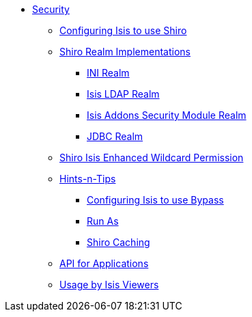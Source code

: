 * xref:about.adoc[Security]


** xref:configuring-isis-to-use-shiro.adoc[Configuring Isis to use Shiro]


** xref:shiro-realm-implementations.adoc[Shiro Realm Implementations]
*** xref:shiro-realm-implementations/ini-realm.adoc[INI Realm]
*** xref:shiro-realm-implementations/isis-ldap-realm.adoc[Isis LDAP Realm]
*** xref:shiro-realm-implementations/isisaddons-security-module-realm.adoc[Isis Addons Security Module Realm]
*** xref:shiro-realm-implementations/jdbc-realm.adoc[JDBC Realm]


** xref:shiro-isis-enhanced-wildcard-permission.adoc[Shiro Isis Enhanced Wildcard Permission]


** xref:hints-and-tips.adoc[Hints-n-Tips]
*** xref:hints-and-tips/configuring-isis-to-use-bypass.adoc[Configuring Isis to use Bypass]
*** xref:hints-and-tips/run-as.adoc[Run As]
*** xref:hints-and-tips/shiro-caching.adoc[Shiro Caching]


** xref:api-for-applications.adoc[API for Applications]


** xref:usage-by-isis-viewers.adoc[Usage by Isis Viewers]

